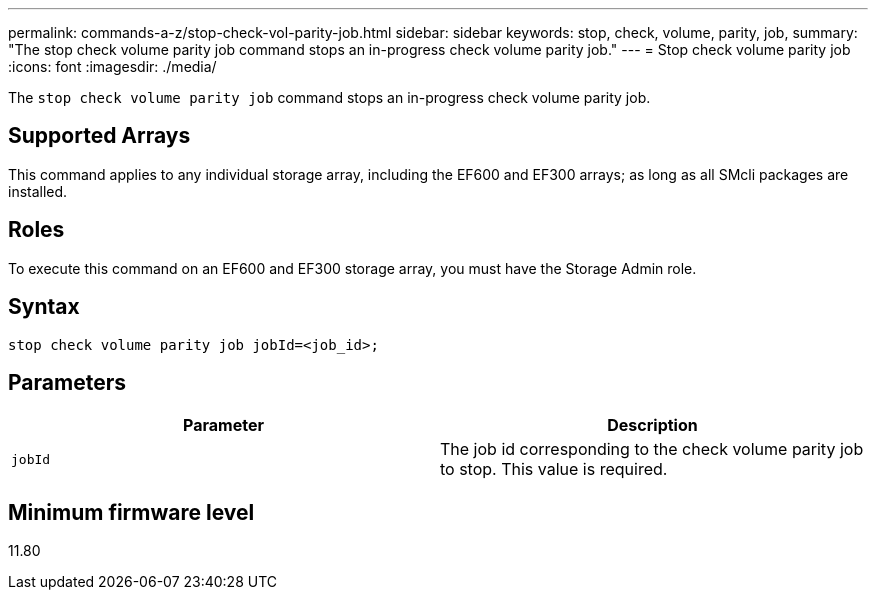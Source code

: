 ---
permalink: commands-a-z/stop-check-vol-parity-job.html
sidebar: sidebar
keywords: stop, check, volume, parity, job,
summary: "The stop check volume parity job command stops an in-progress check volume parity job."
---
= Stop check volume parity job
:icons: font
:imagesdir: ./media/

[.lead]
The `stop check volume parity job` command stops an in-progress check volume parity job.

== Supported Arrays

This command applies to any individual storage array, including the EF600 and EF300 arrays; as long as all SMcli packages are installed.

== Roles

To execute this command on an EF600 and EF300 storage array, you must have the Storage Admin role.

== Syntax
[subs=+macros]
[source,cli]
----
stop check volume parity job jobId=<job_id>;
----

== Parameters
[options="header"]
|===
| Parameter| Description
a|
`jobId`
a|
The job id corresponding to the check volume parity job to stop. This value is required.

|===

== Minimum firmware level

11.80
